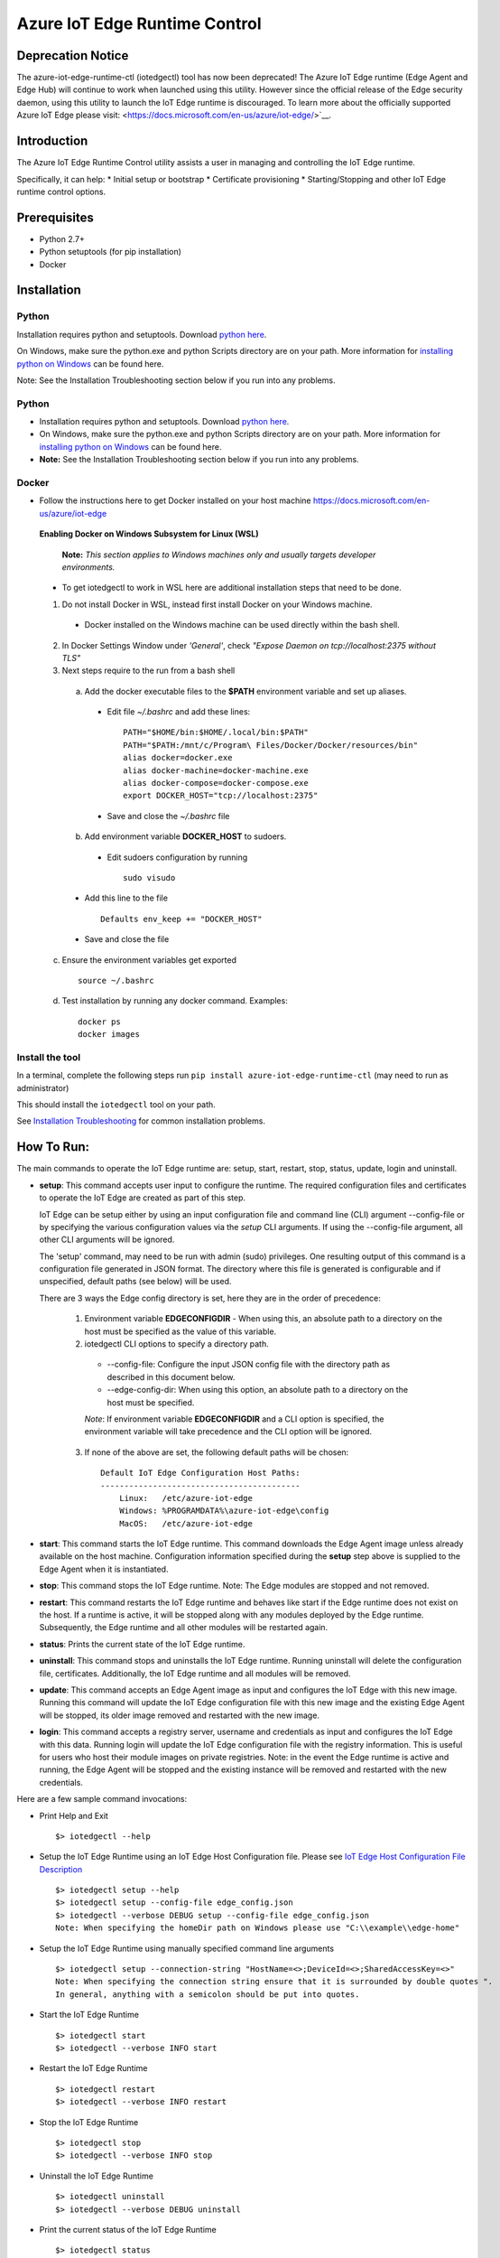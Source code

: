 Azure IoT Edge Runtime Control
==============================

Deprecation Notice
------------------
The azure-iot-edge-runtime-ctl (iotedgectl) tool has now been deprecated!
The Azure IoT Edge runtime (Edge Agent and Edge Hub)
will continue to work when launched using this utility. However since the official release of the
Edge security daemon, using this utility to launch the IoT Edge runtime is discouraged.
To learn more about the officially supported Azure IoT Edge please visit:
<https://docs.microsoft.com/en-us/azure/iot-edge/>`__.

Introduction
------------

The Azure IoT Edge Runtime Control utility assists a user in managing
and controlling the IoT Edge runtime.

Specifically, it can help: \* Initial setup or bootstrap \* Certificate
provisioning \* Starting/Stopping and other IoT Edge runtime control
options.

Prerequisites
-------------

-  Python 2.7+
-  Python setuptools (for pip installation)
-  Docker

Installation
------------

Python
~~~~~~

Installation requires python and setuptools. Download `python
here <https://www.python.org/downloads/>`__.

On Windows, make sure the python.exe and python Scripts directory are on
your path. More information for `installing python on
Windows <https://docs.python.org/2/using/windows.html>`__ can be found
here.

Note: See the Installation Troubleshooting section below if you run into
any problems.

Python
~~~~~~

- Installation requires python and setuptools. Download `python here <https://www.python.org/downloads/>`__.

- On Windows, make sure the python.exe and python Scripts directory are on your path. More information for `installing python on Windows <https://docs.python.org/2/using/windows.html>`__ can be found here.

- **Note:** See the Installation Troubleshooting section below if you run into any problems.


Docker
~~~~~~
- Follow the instructions here to get Docker installed on your host machine https://docs.microsoft.com/en-us/azure/iot-edge


 **Enabling Docker on Windows Subsystem for Linux (WSL)**

   **Note:** *This section applies to Windows machines only and usually targets developer environments.*

 - To get iotedgectl to work in WSL here are additional installation steps that need to be done.

 1. Do not install Docker in WSL, instead first install Docker on your Windows machine.

  - Docker installed on the Windows machine can be used directly within the bash shell.

 2. In Docker Settings Window under *'General'*, check *"Expose Daemon on tcp://localhost:2375 without TLS"*

 3. Next steps require to the run from a bash shell

  a. Add the docker executable files to the **$PATH** environment variable and set up aliases.

   - Edit file *~/.bashrc* and add these lines:

    ::

     PATH="$HOME/bin:$HOME/.local/bin:$PATH"
     PATH="$PATH:/mnt/c/Program\ Files/Docker/Docker/resources/bin"
     alias docker=docker.exe
     alias docker-machine=docker-machine.exe
     alias docker-compose=docker-compose.exe
     export DOCKER_HOST="tcp://localhost:2375"

   - Save and close the *~/.bashrc* file

  b. Add environment variable **DOCKER_HOST** to sudoers.

   - Edit sudoers configuration by running

    ::

     sudo visudo

  - Add this line to the file

   ::

    Defaults env_keep += "DOCKER_HOST"

  - Save and close the file


 c. Ensure the environment variables get exported

  ::

   source ~/.bashrc

 d. Test installation by running any docker command. Examples:

  ::

   docker ps
   docker images



Install the tool
~~~~~~~~~~~~~~~~

In a terminal, complete the following steps run
``pip install azure-iot-edge-runtime-ctl`` (may need to run as
administrator)

This should install the ``iotedgectl`` tool on your path.

See `Installation Troubleshooting <#installation-troubleshooting>`__ for
common installation problems.

How To Run:
-----------

The main commands to operate the IoT Edge runtime are: setup, start,
restart, stop, status, update, login and uninstall.

-  **setup**: This command accepts user input to configure the runtime.
   The required configuration files and certificates to operate the IoT
   Edge are created as part of this step.

   IoT Edge can be setup either by using an input configuration file and
   command line (CLI) argument --config-file or by specifying the
   various configuration values via the *setup* CLI arguments. If using the
   --config-file argument, all other CLI arguments will be ignored.

   The 'setup' command, may need to be run with admin (sudo) privileges. One
   resulting output of this command is a configuration file generated in JSON
   format. The directory where this file is generated is configurable and if
   unspecified, default paths (see below) will be used.

   There are 3 ways the Edge config directory is set, here they are in the order
   of precedence:

    1. Environment variable **EDGECONFIGDIR** - When using this, an absolute
       path to a directory on the host must be specified as the value of this
       variable.

    2. iotedgectl CLI options to specify a directory path.

     * --config-file: Configure the input JSON config file with the directory path as described in this document below.

     * --edge-config-dir: When using this option, an absolute path to a directory on the host must be specified.

     *Note*: If environment variable **EDGECONFIGDIR** and a CLI option is specified,
     the environment variable will take precedence and the CLI option will be ignored.

    3. If none of the above are set, the following default paths will be chosen:

     ::

        Default IoT Edge Configuration Host Paths:
        ------------------------------------------
            Linux:   /etc/azure-iot-edge
            Windows: %PROGRAMDATA%\azure-iot-edge\config
            MacOS:   /etc/azure-iot-edge


-  **start**: This command starts the IoT Edge runtime. This command downloads
   the Edge Agent image unless already available on the host machine.
   Configuration information specified during the **setup** step above
   is supplied to the Edge Agent when it is instantiated.

-  **stop**: This command stops the IoT Edge runtime. Note: The Edge
   modules are stopped and not removed.

-  **restart**: This command restarts the IoT Edge runtime and behaves
   like start if the Edge runtime does not exist on the host. If a runtime is
   active, it will be stopped along with any modules deployed by the
   Edge runtime. Subsequently, the Edge runtime and all other modules will be
   restarted again.

-  **status**: Prints the current state of the IoT Edge runtime.

-  **uninstall**: This command stops and uninstalls the IoT Edge
   runtime. Running uninstall will delete the configuration file,
   certificates. Additionally, the IoT Edge runtime and all modules will
   be removed.

-  **update**: This command accepts an Edge Agent image as input and
   configures the IoT Edge with this new image. Running this command
   will update the IoT Edge configuration file with this new image and
   the existing Edge Agent will be stopped, its older image removed and
   restarted with the new image.

-  **login**: This command accepts a registry server, username and
   credentials as input and configures the IoT Edge with this data.
   Running login will update the IoT Edge configuration file with the
   registry information. This is useful for users who host their module
   images on private registries. Note: in the event the Edge runtime is
   active and running, the Edge Agent will be stopped and the existing
   instance will be removed and restarted with the new credentials.

Here are a few sample command invocations:

* Print Help and Exit

 ::

    $> iotedgectl --help

* Setup the IoT Edge Runtime using an IoT Edge Host Configuration file. Please see `IoT Edge Host Configuration File Description <#edge-host-configuration-file-description>`__

 ::

    $> iotedgectl setup --help
    $> iotedgectl setup --config-file edge_config.json
    $> iotedgectl --verbose DEBUG setup --config-file edge_config.json
    Note: When specifying the homeDir path on Windows please use "C:\\example\\edge-home"

* Setup the IoT Edge Runtime using manually specified command line arguments

 ::

    $> iotedgectl setup --connection-string "HostName=<>;DeviceId=<>;SharedAccessKey=<>"
    Note: When specifying the connection string ensure that it is surrounded by double quotes ".
    In general, anything with a semicolon should be put into quotes.

* Start the IoT Edge Runtime

 ::

    $> iotedgectl start
    $> iotedgectl --verbose INFO start

* Restart the IoT Edge Runtime

 ::

    $> iotedgectl restart
    $> iotedgectl --verbose INFO restart

* Stop the IoT Edge Runtime

 ::

    $> iotedgectl stop
    $> iotedgectl --verbose INFO stop

* Uninstall the IoT Edge Runtime

 ::

    $> iotedgectl uninstall
    $> iotedgectl --verbose DEBUG uninstall

* Print the current status of the IoT Edge Runtime

 ::

    $> iotedgectl status
    $> iotedgectl --verbose INFO status


IoT Edge Home Directory Description
~~~~~~~~~~~~~~~~~~~~~~~~~~~~~~~~~~~

The IoT Edge runtime needs a directory on the host machine in order to
execute. This directory will contain the necessary configuration files,
certificates and module specific files. This is called the *EDGEHOMEDIR*.
To configure the directory path of the EDGEHOMEDIR, the CLI option
'iotedgectl setup --edge-home-dir <path>' can be used.
In case it is unspecified, the default directories listed below will be used
as the EDGEHOMEDIR:

::

    Default Host Paths:
    -------------------
        Linux:   /var/lib/azure-iot-edge
        Windows: %PROGRAMDATA%\azure-iot-edge\data
        MacOS:   /var/lib/azure-iot-edge

When using the --config-file option, an absolute directory path is required to setup the Edge runtime (see below).

*Note*: If the directory does not exist, it will be created.

As the IoT Edge runtime is executed, the following file system structure
is created under *EDGEHOMEDIR*.

::

    EDGEHOMEDIR Structure:
    -----------------------
        EDGEHOMEDIR
            .
            +-- certs   -- This directory is created by the iotedgectl utility when generating
            |              either self signed certificates or Device CA based certificates.
            +-- modules -- This directory is created by the iotedgectl utility to host
                           all the Edge Module specific files.

IoT Edge Host Configuration File Description
~~~~~~~~~~~~~~~~~~~~~~~~~~~~~~~~~~~~~~~~~~~~

The following section describes the various configuration items required
to setup the IoT Edge. \* When using the command line options to setup
the IoT Edge, this file is auto generated. \* When using the
--config-file to setup the IoT Edge device, a configuration file with
appropriate input data would have to provided.

::

      // Config file format schema; Users should not need to modify this.
      "schemaVersion": "1",

      // IoTHub Device Connection string in the format listed below.
      // A connection string is required when using the --config-file option
      // to setup the Edge runtime.
      "deviceConnectionString": "HostName=<>;DeviceId=<>;SharedAccessKey=<>",

      // Absolute path to the IoT Edge home dir.
      // An absolute directory path is required when using the --config-file option
      // to setup the Edge runtime.
      // If the specified directory does not exist, it will be created.
      // For Windows paths, use \\ as the path separator. Example: C:\\path\\file.ext
      "homeDir": "<EDGEHOMEDIR>",

      // Absolute path to the IoT Edge configuration dir. This is an optional
      // configuration item. Please review the setup command section above to see
      // how this field is used by this utility.
      // An absolute directory path is required when using the --config-file option
      // to setup the Edge runtime.
      // If the specified directory does not exist, it will be created.
      // For Windows paths, use \\ as the path separator. Example: C:\\path\\file.ext
      "configDir": "<EDGECONFIGDIR>",

      // IoT Edge device's DNS name;
      // Specifying a FQDN is only required when operating the
      // IoT Edge as a 'Gateway' for leaf device connectivity.
      // If a FQDN is unavailable, the host name (or machine name) could be used.
      // This typically occurs when the host is not domain registered such as
      // a device on a home Wifi network. This should work just fine for Edge module
      // to Edge Hub communication but may not work for leaf device connectivity.
      // This hostname value is needed specifically to name the Edge Hub server
      // and is also used to generate the Edge Hub server certificate.
      // This server certificate is used to enable TLS connections from IoT Edge
      // modules and leaf devices.
      // The DNS host name is required when using the --config-file option
      // to setup the Edge runtime.
      "hostName": "<Hostname>",

      // Log level setting for IoT Edge runtime diagnostics. "info" and "debug".
      // are the supported levels and default is info. This should only
      // modified for debugging purposes.
      // A log level is required when using the --config-file option
      // to setup the Edge runtime.
      "logLevel": "info",

      // Upstream protocol to be used by the Edge runtime (and possibly other module)
      // when connecting to IoTHub. The permitted values are Amqp and AmqpWs.
      // This is an optional setting.
      "upstreamProtocol": "Amqp",

      // Configuration settings for the IoT Edge Runtime
      "security": {

        // Configuration of X.509 certificates; There are two options:
        //  - Self Signed Certificates:   This mode is NOT secure and is only
        //    (selfSigned)                intended for development purposes
        //                                and quick start type scenarios.
        //
        //  - Pre Installed Certificates: When this is enabled, it is expected
        //    (preInstalled)              that the "Device CA" and "Owner CA"
        //                                certificates and their corresponding
        //                                certificate chain be provided. Additionally,
        //                                the Device CA private key and its
        //                                optional passphrase should be provided.
        //                                This is more of a real world setup
        //                                where the IoT Edge is configured to run
        //                                as a gateway.
        //
        // The "option" key below selects any of the modes listed above.
        // An option is required when using the --config-file option
        // to setup the Edge runtime.
        "certificates": {
          "option": "selfSigned",
          "selfSigned": {
            // If the boolean value of forceNoPasswords is true,
            // it is not required to supply valid paths
            // to the Edge Device or Edge Agent private key
            // passphrase (password) files described below.
            "forceNoPasswords": true

            // Absolute path to the passphrase file for the Edge Device private key.
            // The passphrase must be between 4 - 1023 characters in length and the
            // file should be a regular ascii text file containing the passphrase.
            "deviceCAPassphraseFilePath": "",

            // Absolute path to the passphrase file for the Edge Agent private key.
            // The passphrase must be between 4 - 1023 characters in length and the
            // file should be a regular ascii text file containing the passphrase.
            "agentCAPassphraseFilePath": ""
          },
          "preInstalled": {
            // Absolute path to the Edge Owner CA certificate file in X.509 PEM format.
            // An absolute file path is required when using the --config-file option
            // and 'preInstalled' is the certificate option selected
            // to setup the Edge runtime.
            // For Windows paths, use \\ as the path separator. Example: C:\\path\\file.ext
            "ownerCACertificateFilePath": "",

            // Absolute path to the Edge Device CA certificate file in X.509 PEM format
            // An absolute file path is required when using the --config-file option
            // and 'preInstalled' is the certificate option selected
            // to setup the Edge runtime.
            // For Windows paths, use \\ as the path separator. Example: C:\\path\\file.ext
            "deviceCACertificateFilePath": "",

            // Absolute path to the Edge Device CA certificate chain file in X.509 PEM format.
            // This is the certificate chain from the Owner CA up to and including the
            // Device CA certificate.
            // An absolute file path is required when using the --config-file option
            // and 'preInstalled' is the certificate option selected
            // to setup the Edge runtime.
            // For Windows paths, use \\ as the path separator. Example: C:\\path\\file.ext
            "deviceCAChainCertificateFilePath": "",

            // Absolute path to the Edge Device CA certificate's private key
            // file in X.509 PEM format.
            // An absolute file path is required when using the --config-file option
            // and 'preInstalled' is the certificate option selected
            // to setup the Edge runtime.
            // For Windows paths, use \\ as the path separator. Example: C:\\path\\file.ext
            // Note: If a passphrase was used to generate the private key,
            // the passphrase must be provided via the deviceCAPassphraseFilePath
            // option described below.
            "deviceCAPrivateKeyFilePath": "",

            // Absolute path to the passphrase file for the Edge Device private key.
            // The passphrase must be between 4 - 1023 characters in length and the
            // file should be regular ascii text file containing the passphrase.
            // This would need to be provided only if the Edge Device CA private
            // was created with a passphrase.
            // For Windows paths, use \\ as the path separator. Example: C:\\path\\file.ext
            "deviceCAPassphraseFilePath": "",

            // If the boolean value of forceNoPasswords is true,
            // it is not required to supply valid paths
            // to the Edge Agent private key password (passphrase) file.
            "forceNoPasswords": true

            // Absolute path to the passphrase file for the Edge Agent private key.
            // The passphrase must be between 4 - 1023 characters in length and the
            // file should be a regular ascii text file containing the passphrase.
            // For Windows paths, use \\ as the path separator. Example: C:\\path\\file.ext
            "agentCAPassphraseFilePath": ""
          },
          // Certificate subject data.
          // These are values that are used when auto generating
          // any certificates required for operating the IoT Edge.
          // These values can be modified as needed
          // and the values for all the fields can be empty strings.
          // These values are not when using the preInstalled certificate
          // option, rather they are determined from the Device CA certificate.
          "subject": {
            "countryCode": "US",
            "state": "Washington",
            "locality": "Redmond",
            "organization": "Default Edge Organization",
            "organizationUnit": "Edge Unit",
            "commonName": "Edge Device CA"
          }
        }
      },
      // Section containing Configuration of IoT Edge Runtime Deployment and Host.
      "deployment": {

        // Currently "docker" is the only deployment type supported.
        // Specifying this value is required when using the --config-file option
        // to setup the Edge runtime.
        "type": "docker",

        // Docker host settings
        "docker": {
          // Docker Daemon socket URI; This is the end point that the Edge Agent
          // will use to communicate with the daemon. Please note this may not be
          // the same docker URI end point that a user might use on their host.
          // This is true when running Linux containers on Windows.
          // A valid URI is required when using the --config-file option
          // to setup the Edge runtime.
          "uri": "unix:///var/run/docker.sock",

          // IoT Edge runtime image; This value may need to be updated as newer
          // images are released over time either by updating the config file and
          // using --config-file or the **update** command.
          // A runtime image is required when using the --config-file option
          // to setup the Edge runtime.
          "edgeRuntimeImage": "edge_repository_address/edge_image_name:version",

          // Docker registries can be added in this array for custom modules.
          // If there is no username or password associated with a registry,
          // there is no need to add any data here.
          // NOTE: This is a temporary configuration item required by the IoT Edge
          // Longer term, it will be possible to manage registries and
          // credentials using the IoTHub portal.
          // Adding a registry to the array can be done either by updating the
          // config file and using --config-file or the **login** command.
          "registries": [
            {
              "address": "example-repository-address-1",
              "username": "example-username-1",
              "password": "example-password-1"
            },
            {
              "address": "example-repository-address-2",
              "username": "example-username-2",
              "password": "example-password-2"
            }
          ],

          // Logging options for the IoT Edge runtime. The format complies with
          // the docker schema described here:
          // https://docs.docker.com/engine/admin/logging/overview/
          // Appropriate log configuration values are required when using the
          // --config-file option to setup the Edge runtime.
          "loggingOptions": {
            "log-driver": "json-file",
            "log-opts": {
              "max-size": "10m"
            }
          }
        }
      }

Installation Troubleshooting
~~~~~~~~~~~~~~~~~~~~~~~~~~~~

Raspbian
^^^^^^^^

On the raspbian platform, you may need to update pip or the setup tools:

::

    sudo pip install --upgrade setuptools pip

The Python installation may require some C libraries to be built, these
libraries require development packages not installed by default:

::

    sudo apt-get install python2.7-dev libffi-dev libssl-dev


